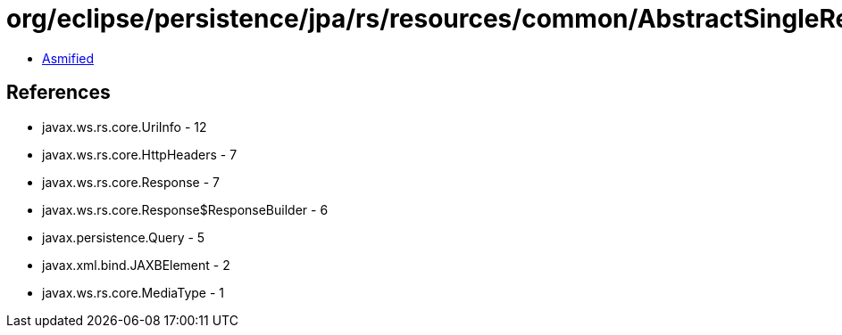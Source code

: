 = org/eclipse/persistence/jpa/rs/resources/common/AbstractSingleResultQueryResource.class

 - link:AbstractSingleResultQueryResource-asmified.java[Asmified]

== References

 - javax.ws.rs.core.UriInfo - 12
 - javax.ws.rs.core.HttpHeaders - 7
 - javax.ws.rs.core.Response - 7
 - javax.ws.rs.core.Response$ResponseBuilder - 6
 - javax.persistence.Query - 5
 - javax.xml.bind.JAXBElement - 2
 - javax.ws.rs.core.MediaType - 1
